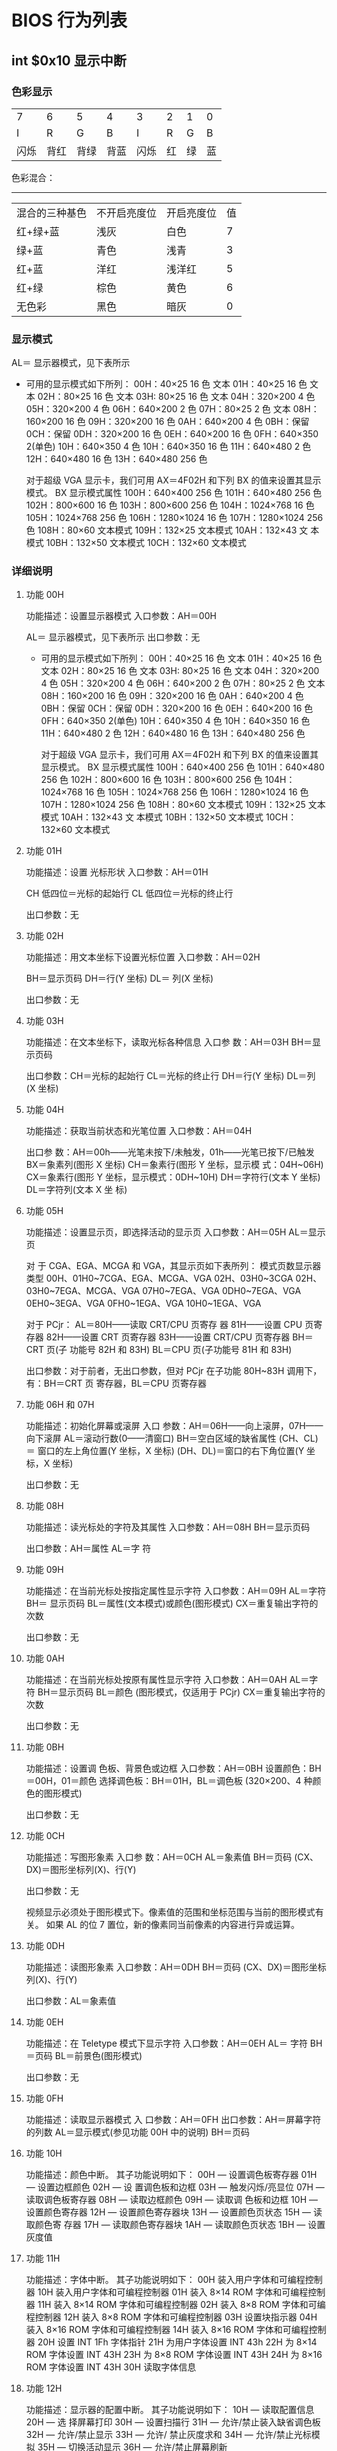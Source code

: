 * BIOS 行为列表         
** int $0x10 显示中断
*** 色彩显示   
 | 7    | 6  | 5  | 4  | 3    | 2  | 1  | 0  |
 | I    | R  | G  | B  | I    | R  | G  | B  |
 | 闪烁 | 背红 | 背绿 | 背蓝 | 闪烁 | 红 | 绿 | 蓝 |

    色彩混合：
    -----------------------------------------------------------
   | 混合的三种基色 | 不开启亮度位 | 开启亮度位 | 值 |
   | 红+绿+蓝       | 浅灰         | 白色       |  7 |
   | 绿+蓝          | 青色         | 浅青       |  3 |
   | 红+蓝          | 洋红         | 浅洋红     |  5 |
   | 红+绿          | 棕色         | 黄色       |  6 |
   | 无色彩         | 黑色         | 暗灰       |  0 |
*** 显示模式
    AL＝ 显示器模式，见下表所示
     
     - 可用的显示模式如下所列：
       00H：40×25 16 色 文本
       01H：40×25 16 色 文本
       02H：80×25 16 色 文本
       03H: 80×25 16 色 文本
       04H：320×200 4 色
       05H：320×200 4 色
       06H：640×200 2 色
       07H：80×25 2 色 文本
       08H：160×200 16 色
       09H：320×200 16 色
       0AH：640×200 4 色
       0BH：保留
       0CH：保留
       0DH：320×200 16 色
       0EH：640×200 16 色
       0FH：640×350 2(单色)
       10H：640×350 4 色
       10H：640×350 16 色
       11H：640×480 2 色
       12H：640×480 16 色
       13H：640×480 256 色

       对于超级 VGA 显示卡，我们可用 AX＝4F02H 和下列 BX 的值来设置其显示模式。
       BX 显示模式属性
       100H：640×400 256 色
       101H：640×480 256 色
       102H：800×600 16 色
       103H：800×600 256 色
       104H：1024×768 16 色
       105H：1024×768 256 色
       106H：1280×1024 16 色
       107H：1280×1024 256 色
       108H：80×60 文本模式
       109H：132×25 文本模式
       10AH：132×43 文 本模式
       10BH：132×50 文本模式
       10CH：132×60 文本模式

*** 详细说明
**** 功能 00H
     功能描述：设置显示器模式
     入口参数：AH＝00H

     AL＝ 显示器模式，见下表所示
     出口参数：无
     
     - 可用的显示模式如下所列：
       00H：40×25 16 色 文本
       01H：40×25 16 色 文本
      02H：80×25 16 色 文本
      03H: 80×25 16 色 文本
      04H：320×200 4 色
      05H：320×200 4 色
      06H：640×200 2 色
      07H：80×25 2 色 文本
      08H：160×200 16 色
      09H：320×200 16 色
      0AH：640×200 4 色
      0BH：保留
      0CH：保留
      0DH：320×200 16 色
      0EH：640×200 16 色
      0FH：640×350 2(单色)
      10H：640×350 4 色
      10H：640×350 16 色
      11H：640×480 2 色
      12H：640×480 16 色
      13H：640×480 256 色

      对于超级 VGA 显示卡，我们可用 AX＝4F02H 和下列 BX 的值来设置其显示模式。
      BX 显示模式属性
      100H：640×400 256 色
      101H：640×480 256 色
      102H：800×600 16 色
      103H：800×600 256 色
      104H：1024×768 16 色
      105H：1024×768 256 色
      106H：1280×1024 16 色
      107H：1280×1024 256 色
      108H：80×60 文本模式
      109H：132×25 文本模式
      10AH：132×43 文 本模式
      10BH：132×50 文本模式
      10CH：132×60 文本模式
**** 功能 01H
     功能描述：设置 光标形状
     入口参数：AH＝01H

     CH 低四位＝光标的起始行
     CL 低四位＝光标的终止行

     出口参数：无
**** 功能 02H
  功能描述：用文本坐标下设置光标位置
  入口参数：AH＝02H

  BH＝显示页码
  DH＝行(Y 坐标)
  DL＝ 列(X 坐标)

  出口参数：无
**** 功能 03H
     功能描述：在文本坐标下，读取光标各种信息
     入口参 数：AH＝03H
     BH＝显示页码

     出口参数：CH＝光标的起始行
     CL＝光标的终止行
     DH＝行(Y 坐标)
     DL＝列 (X 坐标)
**** 功能 04H
     功能描述：获取当前状态和光笔位置
     入口参数：AH＝04H

     出口参 数：AH＝00h——光笔未按下/未触发，01h——光笔已按下/已触发
     BX＝象素列(图形 X 坐标)
     CH＝象素行(图形 Y 坐标，显示模 式：04H~06H)
     CX＝象素行(图形 Y 坐标，显示模式：0DH~10H)
     DH＝字符行(文本 Y 坐标)
     DL＝字符列(文本 X 坐 标)
**** 功能 05H
     功能描述：设置显示页，即选择活动的显示页
     入口参数：AH＝05H
     AL＝显示页


     对 于 CGA、EGA、MCGA 和 VGA，其显示页如下表所列： 模式页数显示器类型
     00H、01H0~7CGA、EGA、MCGA、VGA
     02H、03H0~3CGA
     02H、03H0~7EGA、MCGA、VGA
     07H0~7EGA、VGA
     0DH0~7EGA、VGA
     0EH0~3EGA、VGA
     0FH0~1EGA、VGA
     10H0~1EGA、VGA

     对于 PCjr：
     AL＝80H——读取 CRT/CPU 页寄存 器
     81H——设置 CPU 页寄存器
     82H——设置 CRT 页寄存器
     83H——设置 CRT/CPU 页寄存器
     BH＝CRT 页(子 功能号 82H 和 83H)
     BL＝CPU 页(子功能号 81H 和 83H)

     出口参数：对于前者，无出口参数，但对 PCjr 在子功能 80H~83H 调用下，有：BH＝CRT 页
     寄存器，BL＝CPU 页寄存器
**** 功能 06H 和 07H
     功能描述：初始化屏幕或滚屏
     入口 参数：AH＝06H——向上滚屏，07H——向下滚屏
     AL＝滚动行数(0——清窗口)
     BH＝空白区域的缺省属性
     (CH、CL)＝ 窗口的左上角位置(Y 坐标，X 坐标)
     (DH、DL)＝窗口的右下角位置(Y 坐标，X 坐标)

     出口参数：无
**** 功能 08H
     功能描述：读光标处的字符及其属性
     入口参数：AH＝08H
     BH＝显示页码

     出口参数：AH＝属性
     AL＝字 符
**** 功能 09H
     功能描述：在当前光标处按指定属性显示字符
     入口参数：AH＝09H
     AL＝字符
     BH＝ 显示页码
     BL＝属性(文本模式)或颜色(图形模式)
     CX＝重复输出字符的次数

     出口参数：无
**** 功能 0AH
     功能描述：在当前光标处按原有属性显示字符
     入口参数：AH＝0AH
     AL＝字符
     BH＝显示页码
     BL＝颜色 (图形模式，仅适用于 PCjr)
     CX＝重复输出字符的次数

     出口参数：无
**** 功能 0BH
     功能描述：设置调 色板、背景色或边框
     入口参数：AH＝0BH
     设置颜色：BH＝00H，01＝颜色
     选择调色板：BH＝01H，BL＝调色板 (320×200、4 种颜色的图形模式)
  
     出口参数：无
**** 功能 0CH
     功能描述：写图形象素
     入口参 数：AH＝0CH
     AL＝象素值
     BH＝页码
     (CX、DX)＝图形坐标列(X)、行(Y)

     出口参数：无
     
	 视频显示必须处于图形模式下。像素值的范围和坐标范围与当前的图形模式有关。
	 如果 AL 的位 7 置位，新的像素同当前像素的内容进行异或运算。
**** 功能 0DH
     功能描述：读图形象素
     入口参数：AH＝0DH
     BH＝页码
     (CX、DX)＝图形坐标列(X)、行(Y)
  
     出口参数：AL＝象素值
**** 功能 0EH
     功能描述：在 Teletype 模式下显示字符
     入口参数：AH＝0EH
     AL＝ 字符
     BH＝页码
     BL＝前景色(图形模式)

     出口参数：无
**** 功能 0FH
     功能描述：读取显示器模式
     入 口参数：AH＝0FH
     出口参数：AH＝屏幕字符的列数
     AL＝显示模式(参见功能 00H 中的说明)
     BH＝页码
**** 功能 10H
     功能描述：颜色中断。
     其子功能说明如下：
     00H — 设置调色板寄存器
     01H — 设置边框颜色
     02H — 设 置调色板和边框
     03H — 触发闪烁/亮显位
     07H — 读取调色板寄存器
     08H — 读取边框颜色
     09H — 读取调 色板和边框
     10H — 设置颜色寄存器
     12H — 设置颜色寄存器块
     13H — 设置颜色页状态
     15H — 读取颜色寄 存器
     17H — 读取颜色寄存器块
     1AH — 读取颜色页状态
     1BH — 设置灰度值
**** 功能 11H
     功能描述：字体中断。
     其子功能说明如下：
     00H 装入用户字体和可编程控制器
     10H 装入用户字体和可编程控制器
     01H 装入 8×14 ROM 字体和可编程控制器
     11H 装入 8×14 ROM 字体和可编程控制器
     02H 装入 8×8 ROM 字体和可编程控制器
     12H 装入 8×8 ROM 字体和可编程控制器
     03H 设置块指示器
     04H 装入 8×16 ROM 字体和可编程控制器
     14H 装入 8×16 ROM 字体和可编程控制器
     20H 设置 INT 1Fh 字体指针
     21H 为用户字体设置 INT 43h
     22H 为 8×14 ROM 字体设置 INT 43H
     23H 为 8×8 ROM 字体设置 INT 43H
     24H 为 8×16 ROM 字体设置 INT 43H
     30H 读取字体信息
**** 功能 12H
     功能描述：显示器的配置中断。
     其子功能说明如下：
     10H — 读取配置信息
     20H — 选 择屏幕打印
     30H — 设置扫描行
     31H — 允许/禁止装入缺省调色板
     32H — 允许/禁止显示
     33H — 允许/ 禁止灰度求和
     34H — 允许/禁止光标模拟
     35H — 切换活动显示
     36H — 允许/禁止屏幕刷新
**** 功能 13H
     功能描述：在 Teletype 模式下显示字符串
     入口参数：AH＝13H
     BH＝页码
     BL＝属性(若 AL=00H 或 01H)
     CX＝显示字符串长度
     (DH、DL)＝坐标(行、列)
     ES:BP＝显示字符串的地址 
     AL＝显示输出方式
     0—— 字符串中只含显示字符，其显示属性在 BL 中。显示后，光标位置不变
     1——字符串中只含显示字符，其显示属性在 BL 中。显示后，光标位置改变
     2 ——字符串中含显示字符和显示属性。显示后，光标位置不变
     3——字符串中含显示字符和显示属性。显示后，光标位置改变
     出口参数：无
**** 功能 1AH

     功能描述：读取/设置显示组合编码，仅 PS/2 有效，在此从略
**** 功能 1BH
     功能描述：读取功能/ 状态信息，仅 PS/2 有效，在此从略

** int $0x13 磁盘中断
#+CAPTION:  int 13 磁盘操作
| AH  | 功能                  | 调用参数                                  | 返回参数                                     |
| 00  | 磁盘系统复位          | DL＝驱动器                                | CF＝0——操作成功，AH＝00H                     |
|     |                       | 00H~7FH：软盘                             | 否则，AH＝状态代码                           |
|     |                       | 80H~0FFH：硬盘                            |                                              |
| 01  | 读取磁盘系统状态      | DL＝驱动器                                | AH＝00H，AL＝状态代码，其定义如下：          |
|     |                       | 00H~7FH：软盘                             | 00H — 无错                                   |
|     |                       | 80H~0FFH：硬盘                            | 01H — 非法命令                               |
|     |                       |                                           | 02H — 地址目标未发现                         |
|     |                       |                                           | 03H — 磁盘写保护(软盘)                       |
|     |                       |                                           | 04H — 扇区未发现                             |
|     |                       |                                           | 05H — 复位失败(硬盘)                         |
|     |                       |                                           | 06H — 软盘取出(软盘)                         |
|     |                       |                                           | 07H — 错误的参数表(硬盘)                     |
|     |                       |                                           | 08H — DMA 越界(软盘)                          |
|     |                       |                                           | 09H — DMA 超过 64K 界限                         |
|     |                       |                                           | 0AH — 错误的扇区标志(硬盘)                   |
|     |                       |                                           | 0BH — 错误的磁道标志(硬盘)                   |
|     |                       |                                           | 0CH — 介质类型未发现(软盘)                   |
|     |                       |                                           | 0DH — 格式化时非法扇区号(硬盘)               |
|     |                       |                                           | 0EH — 控制数据地址目标被发现(硬盘)           |
|     |                       |                                           | 0FH — DMA 仲裁越界(硬盘)                      |
|     |                       |                                           | 10H — 不正确的 CRC 或 ECC 编码                   |
|     |                       |                                           | 11H — ECC 校正数据错(硬盘)                    |
|     |                       |                                           | 20H — 控制器失败                             |
|     |                       |                                           | 40H — 查找失败                               |
|     |                       |                                           | 80H — 磁盘超时(未响应)                       |
|     |                       |                                           | AAH — 驱动器未准备好(硬盘)                   |
|     |                       |                                           | BBH — 未定义的错误(硬盘)                     |
|     |                       |                                           | CCH — 写错误(硬盘)                           |
|     |                       |                                           | E0H — 状态寄存器错(硬盘)                     |
|     |                       |                                           | FFH — 检测操作失败(硬盘)                     |
| 02H | 读扇区                | AL＝扇区数                                | CF＝0——操作成功，AH＝00H，AL＝传输的扇区数   |
|     |                       | CH＝柱面                                  | 否则，AH＝状态代码，参见功能号 01H 中的说明    |
|     |                       | CL＝扇区                                  |                                              |
|     |                       | DH＝磁头                                  |                                              |
|     |                       | DL＝驱动器，00H~7FH：软盘；80H~0FFH：硬盘 | (#驱动器,相当于哪块磁盘)        |
|     |                       | ES:BX＝缓冲区的地址                       |                                              |
| 03H | 写扇区                | AL＝扇区数                                | CF＝0——操作成功，AH＝00H，AL＝传输的扇区数   |
|     |                       | CH＝柱面                                  | 否则，AH＝状态代码                           |
|     |                       | CL＝扇区                                  |                                              |
|     |                       | DH＝磁头                                  |                                              |
|     |                       | DL＝驱动器，00H~7FH：软盘；80H~0FFH：硬盘 |                                              |
|     |                       | ES:BX＝缓冲区的地址                       |                                              |
| 04H | 检验扇区              | AH＝04H                                   | CF＝0——操作成功，AH＝00H，AL＝被检验的扇区数 |
|     |                       | AL＝扇区数                                | 否则，AH＝状态代码                           |
|     |                       | CH＝柱面                                  |                                              |
|     |                       | CL＝扇区                                  |                                              |
|     |                       | DH＝磁头                                  |                                              |
|     |                       | DL＝驱动器，00H~7FH：软盘；80H~0FFH：硬盘 |                                              |
|     |                       | ES:BX＝缓冲区的地址                       |                                              |
| 05H | 格式化磁道            | AL＝交替(Interleave)                      | CF＝0——操作成功，AH＝00H                     |
|     |                       | CH＝柱面                                  | 否则，AH＝状态代码                           |
|     |                       | DH＝磁头                                  |                                              |
|     |                       | DL＝驱动器，00H~7FH：软盘；80H~0FFH：硬盘 |                                              |
|     |                       | ES:BX＝地址域列表的地址                   |                                              |
| 06H | 格式化坏磁道          | AL＝交替                                  | CF＝0——操作成功，AH＝00H                     |
|     |                       | CH＝柱面                                  | 否则，AH＝状态代码，参见功能号 01H 中的说明    |
|     |                       | DH＝磁头                                  |                                              |
|     |                       | DL＝80H~0FFH：硬盘                        |                                              |
|     |                       | ES:BX＝地址域列表的地址                   |                                              |
| 07H | 格式化驱动器          | AL＝交替                                  | CF＝0——操作成功，AH＝00H                     |
|     |                       | CH＝柱面                                  | 否则，AH＝状态代码，参见功能号 01H 中的说明    |
|     |                       | DL＝80H~0FFH：硬盘                        |                                              |
| 08H | 读取驱动器参数        | DL＝驱动器，00H~7FH：软盘；80H~0FFH：硬盘 | CF＝1——操作失败，AH＝状态代码                |
|     |                       |                                           | 否则，BL＝01H — 360K                        |
|     |                       |                                           | ＝02H — 1.2M                                 |
|     |                       |                                           | ＝03H — 720K                                 |
|     |                       |                                           | ＝04H — 1.44M                                |
|     |                       |                                           | CH＝柱面数的低 8 位                            |
|     |                       |                                           | CL 的位 7-6＝柱面数的高 2 位                     |
|     |                       |                                           | CL 的位 5-0＝扇区数                            |
|     |                       |                                           | DH＝磁头数                                   |
|     |                       |                                           | DL＝驱动器数                                 |
|     |                       |                                           | ES:DI＝磁盘驱动器参数表地址                  |
| 09H | 初始化硬盘参数        | DL＝80H~0FFH：硬盘                        | CF＝0——操作成功，AH＝00H 否则                 |
|     |                       |                                           | AH＝状态代码，参见功能号 01H 中的说明          |
| 0AH | 读长扇区, 每个扇区    | AL＝扇区数                                |                                              |
|     | 随带四个字节的 ECC 编码 | CH＝柱面                                  | CF＝0——操作成功，AH＝00H，AL＝传输的扇区数   |
|     |                       | CL＝扇区                                  | 否则，AH＝状态代码，参见功能号 01H 中的说明    |
|     |                       | DH＝磁头                                  |                                              |
|     |                       | DL＝80H~0FFH：硬盘                        |                                              |
|     |                       | ES:BX＝缓冲区的地址                       |                                              |
| 0BH | 写长扇区，每个扇区随  | AL＝扇区数                                | CF＝0——操作成功，AH＝00H，AL＝传输的扇区数   |
|     | 带四个字节的 ECC 编码   | CH＝柱面                                  | 否则，AH＝状态代码，参见功能号 01H 中的说明    |
|     |                       | CL＝扇区                                  |                                              |
|     |                       | DH＝磁头                                  |                                              |
|     |                       | DL＝80H~0FFH：硬盘                        |                                              |
|     |                       | ES:BX＝缓冲区的地址                       |                                              |
| 0CH | 查寻                  | CL(7-6 位)＝柱面的高 2 位                    | CF＝0——操作成功，AH＝00H，                   |
|     |                       | DH＝磁头                                  | 否则，AH＝状态代码，参见功能号 01H 中的说明    |
|     |                       | DL＝80H~0FFH：硬盘                        |                                              |
| 0DH | 硬盘系统复位          | DL＝80H~0FFH：硬盘                        | CF＝0——操作成功，AH＝00H，                   |
| 0EH | 读扇区缓冲区          | ES:BX＝缓冲区的地址                       | 出口参数：CF＝0——操作成功                    |
| 0FH | 写扇区缓冲区          | ES:BX＝缓冲区的地址                       | CF＝0——操作成功                              |
| 10H | 读取驱动器状态        | DL＝80H~0FFH：硬盘                        | CF＝0——操作成功，AH＝00H                     |
| 11H | 校准驱动器            | DL＝80H~0FFH：硬盘                        | CF＝0——操作成功，AH＝00H，                   |
| 12H | 控制器 RAM 诊断         |                                           | CF＝0——操作成功，....                        |
| 13H | 控制器驱动诊断        |                                           | CF＝0——操作成功，否则，...                   |
| 14H | 控制器内部诊断        |                                           | CF＝0——操作成功，否则                        |
| 15H | 读取磁盘类型          | DL＝驱动器，00H~7FH：软盘；               | CF＝1——操作失败，AH＝状态代码                |
|     |                       | 80H~0FFH：硬盘                            | AH＝00H — 未安装驱动器                       |
|     |                       |                                           | ＝01H — 无改变线支持的软盘驱动器             |
|     |                       |                                           | ＝02H — 带有改变线支持的软盘驱动器           |
|     |                       |                                           | ＝03H — 硬盘，CX:DX＝512 字节的扇区数         |
| 16H | 读取磁盘变化状态      | DL＝00H~7FH：软盘                         | CF＝0——磁盘未改变，AH＝00H                   |
|     |                       |                                           | 否则，AH＝06H，参见功能号 01H 中的说明         |
| 17H | 设置磁盘类型          | DL＝00H~7FH：软盘 AL＝00H — 未用          | CF＝0——操作成功，AH＝00H，                   |
|     |                       | ＝01H — 360K 在 360K 驱动器中                | 否则，AH＝状态编码，参见功能号 01H 中的说明    |
|     |                       | ＝02H — 360K 在 1.2M 驱动器中                |                                              |
|     |                       | ＝03H — 1.2M 在 1.2M 驱动器中                |                                              |
|     |                       | ＝04H — 720K 在 720K 驱动器中                |                                              |
| 18H | 设置格式化媒体类型    | CH＝柱面数                                | CF＝0——操作成功，AH＝00H，                   |
|     |                       | CL＝每磁道的扇区数                        | ES:DI＝介质类型参数表地址，                  |
|     |                       | DL＝00H~7FH：软盘                         | 否则，AH＝状态编码，参见功能号 01H 中的说明    |
| 19H | 磁头保护，仅在 PS/2    |                                           |                                              |
| 1AH | 格式化 ESDI 驱动器      | 仅在 PS/2 中有效，在此从略                  |                                              |

** int $0x16 键盘中断
| AH  | 功能                                | 调用参数                           | 返回值                           |
| 00H | 读取键盘输入                        |                                    | AL 字符的 ASCII                   |
|     | 按键按下才返回                      |                                    | AH 扫描码                        |
| 01H | 确认键盘键入字符                    |                                    | AL 字符的 ASCII                   |
|     |                                     |                                    | AH Scan code                     |
|     |                                     |                                    | ZF=1 未键入字符,无返回           |
|     |                                     |                                    | ZF=0 NZ,返回上面的               |
| 02H | Return shift-flag status            |                                    | AL Current shift status          |
|     |                                     |                                    | 7 6 5 4 3 2 1 0                  |
|     |                                     |                                    | Ins,Capa,Num,Scrol,Alt,C,左 S,右 S |
| 03H | Set typematic rate and delay        | AL 05 (subfunction number)         |                                  |
|     |                                     | BL 00H through 1FH, typematic rate |                                  |
|     |                                     | (30 charßsec to 2 char/sec)        |                                  |
|     |                                     | BH Delay rate:                     |                                  |
|     |                                     | 00h = 250 ms                       |                                  |
|     |                                     | 01h = 500 ms                       |                                  |
|     |                                     | 02h = 750 ms                       |                                  |
|     |                                     | 03h = 1000 ms                      |                                  |
|     |                                     | 04h to 07h = Reserved              |                                  |
| 05h | Add key to Keyboard buffer          | CL ASCII code                      | If Carry = 1:                    |
|     |                                     | CH Scan code                       | AL Keyboard buffer full          |
| 10h | Read extended character from buffer |                                    | AL ASCII keystroke pressed       |
|     |                                     |                                    | AH Scan code of key              |
| 11h | Return extended buffer status       |                                    | AL ASCII keystroke pressed       |
|     |                                     |                                    | AH Scan code of key              |
|     |                                     |                                    | ZF No keystroke available        |
|     |                                     |                                    | NZ Keystroke in buffer           |
| 12h | Return extended shift status        |                                    | AL Shift status:                 |
|     |                                     |                                    | Bit 7 1 = Sys Req pressed        |
|     |                                     |                                    | Bit 6 1 = Caps Lock active       |
|     |                                     |                                    | Bit 5 1 = Num Lock active        |
|     |                                     |                                    | Bit 4 1 = Scroll Lock active     |
|     |                                     |                                    | Bit 3 1 = Right Alt active       |
|     |                                     |                                    | Bit 2 1 = Right Ctrl active      |
|     |                                     |                                    | Bit 1 1 = Left Alt active        |
|     |                                     |                                    | Bit 0 1 = Left Ctrl active       |
|     |                                     |                                    | AH Extended shift status:        |
|     |                                     |                                    | Bit 7 1 = Insert active          |
|     |                                     |                                    | Bit 6 1 = Caps Lock active       |
|     |                                     |                                    | Bit 5 1 = Num Lock active        |
|     |                                     |                                    | Bit 4 1 = Scroll Lock active     |
|     |                                     |                                    | Bit 3 1 = Alt pressed            |
|     |                                     |                                    | Bit 2 1 = Ctrl pressed           |
|     |                                     |                                    | Bit 1 1 = Left Shift pressed     |
|     |                                     |                                    | Bit 0 1 = Right Shift pressed    |

* Linux 系统调用   
  ebx, ecx, edx, esi 和 edi 按照顺序存放前五个参数,返回值 eax
  locate unistd_32 /unistd_64
  [[file:/usr/include/x86_64-linux-gnu/asm/unistd_32.h][列表]] /usr/include/x86_64-linux-gnu/asm/unistd_32.h
** 进程控制
  | 指令名                 | %eax | 备注                                        |                         |
  |------------------------+------+---------------------------------------------+-------------------------|
  | fork                   |    2 | 创建一个新进程                              |                         |
  | clone                  |      | 按指定条件创建子进程                        |                         |
  | execve                 |      | 运行可执行文件                              |                         |
  | exit                   |    1 | 中止进程                                    | void _exit(int status); |
  | _exit                  |      | 立即中止当前进程                            |                         |
  | getdtablesize          |      | 进程所能打开的最大文件数                    |                         |
  | getpgid                |      | 获取指定进程组标识号                        |                         |
  | setpgid                |      | 设置指定进程组标志号                        |                         |
  | getpgrp                |      | 获取当前进程组标识号                        |                         |
  | setpgrp                |      | 设置当前进程组标志号                        |                         |
  | getpid                 |   20 | 获取进程标识号                              |                         |
  | getppid                |      | 获取父进程标识号                            |                         |
  | getpriority            |      | 获取调度优先级                              |                         |
  | setpriority            |      | 设置调度优先级                              |                         |
  | modify_ldt             |      | 读写进程的本地描述表                        |                         |
  | nanosleep              |      | 使进程睡眠指定的时间                        |                         |
  | nice                   |      | 改变分时进程的优先级                        |                         |
  | pause                  |      | 挂起进程，等待信号                          |                         |
  | personality            |      | 设置进程运行域                              |                         |
  | prctl                  |      | 对进程进行特定操作                          |                         |
  | ptrace                 |      | 进程跟踪                                    |                         |
  | sched_get_priority_max |      | 取得静态优先级的上限                        |                         |
  | sched_get_priority_min |      | 取得静态优先级的下限                        |                         |
  | sched_getparam         |      | 取得进程的调度参数                          |                         |
  | sched_getscheduler     |      | 取得指定进程的调度策略                      |                         |
  | sched_rr_get_interval  |      | 取得按 RR 算法调度的实时进程的时间片长度    |                         |
  | sched_setparam         |      | 设置进程的调度参数                          |                         |
  | sched_setscheduler     |      | 设置指定进程的调度策略和参数                |                         |
  | sched_yield            |      | 进程主动让出处理器,并将自己等候调度队列队尾 |                         |
  | vfork                  |      | 创建一个子进程，以供执行新程序              |                         |
  | wait                   |      | 等待子进程终止                              |                         |
  | waitpid                |      | 等待指定子进程终止                          |                         |
  | capget                 |      | 获取进程权限                                |                         |
  | capset                 |      | 设置进程权限                                |                         |
  | getsid                 |      | 获取会晤标识号                              |                         |
  | setsid                 |      | 设置会晤标识号                              |                         |
** 文件系统控制
*** 文件读写操作
  | 指令名    | %eax | 备注                           |                                                          |
  |-----------+------+--------------------------------+----------------------------------------------------------|
  | fcntl     |      | 文件控制                       |                                                          |
  | open      |    5 | 打开文件                       |                                                          |
  | creat     |    8 | 创建新文件                     |                                                          |
  | close     |    6 | 关闭文件描述字                 |                                                          |
  | read      |    3 | 读文件                         |                                                          |
  | write     |    4 | 写文件                         | ssize_t write(int fd, const void *buf, size_t count); |
  | readv     |      | 从文件读入数据到缓冲数组中     |                                                          |
  | writev    |      | 将缓冲数组里的数据写入文件     |                                                          |
  | pread     |      | 对文件随机读                   |                                                          |
  | pwrite    |      | 对文件随机写                   |                                                          |
  | lseek     |   19 | 移动文件指针                   |                                                          |
  | _llseek   |      | 在 64 位地址空间里移动文件指针 |                                                          |
  | dup       |   41 | 复制已打开的文件描述字         |                                                          |
  | dup2      |      | 按指定条件复制文件描述字       |                                                          |
  | flock     |      | 文件加/解锁                    |                                                          |
  | poll      |      | I/O 多路转换                   |                                                          |
  | truncate  |      | 截断文件                       |                                                          |
  | ftruncate |      | 参见 truncate                  |                                                          |
  | umask     |      | 设置文件权限掩码               |                                                          |
  | fsync     |      | 把文件在内存中的部分写回磁盘   |                                                          |
  |           |      |                                |                                                          |
*** 文件系统操作
  | 指令名   | %eax | 备注                   |
  |----------+------+------------------------|
  | access   |      | 确定文件的可存取性     |
  | chdir    |   12 | 改变当前工作目录       |
  | fchdir   |      | 参见 chdir              |
  | chmod    |      | 改变文件方式           |
  | fchmod   |      | 参见 chmod              |
  | chown    |      | 改变文件的属主或用户组 |
  | fchown   |      | 参见 chown              |
  | lchown   |      | 参见 chown              |
  | chroot   |      | 改变根目录             |
  | stat     |      | 取文件状态信息         |
  | lstat    |      | 参见 stat               |
  | fstat    |      | 参见 stat               |
  | statfs   |      | 取文件系统信息         |
  | fstatfs  |      | 参见 statfs             |
  | readdir  |      | 读取目录项             |
  | getdents |      | 读取目录项             |
  | mkdir    |   39 | 创建目录               |
  | mknod    |      | 创建索引节点           |
  | rmdir    |      | 删除目录               |
  | rename   |      | 文件改名               |
  | link     |      | 创建链接               |
  | symlink  |      | 创建符号链接           |
  | unlink   |      | 删除链接               |
  | readlink |      | 读符号链接的值         |
  | mount    |      | 安装文件系统           |
  | umount   |      | 卸下文件系统           |
  | ustat    |      | 取文件系统信息         |
  | utime    |      | 改变文件的访问修改时间 |
  | quotactl |      | 控制磁盘配额           |
  |          |      |                        |
** 系统控制
   
  | 指令名        | %eax | 备注                                     |
  | ioctl         |   54 | I/O 总控制函数                            |
  | _sysctl       |      | 读/写系统参数                            |
  | acct          |      | 启用或禁止进程记账                       |
  | getrlimit     |      | 获取系统资源上限                         |
  | setrlimit     |      | 设置系统资源上限                         |
  | getrusage     |      | 获取系统资源使用情况                     |
  | uselib        |      | 选择要使用的二进制函数库                 |
  | ioperm        |      | 设置端口 I/O 权限                          |
  | iopl          |      | 改变进程 I/O 权限级别                      |
  | outb          |      | 低级端口操作                             |
  | reboot        |      | 重新启动                                 |
  | swapon        |      | 打开交换文件和设备                       |
  | swapoff       |      | 关闭交换文件和设备                       |
  | bdflush       |      | 控制 bdflush 守护进程                      |
  | sysfs         |      | 取核心支持的文件系统类型                 |
  | sysinfo       |      | 取得系统信息                             |
  | adjtimex      |      | 调整系统时钟                             |
  | alarm         |      | 设置进程的闹钟                           |
  | getitimer     |      | 获取计时器值                             |
  | setitimer     |      | 设置计时器值                             |
  | gettimeofday  |      | 取时间和时区                             |
  | settimeofday  |      | 设置时间和时区                           |
  | stime         |      | 设置系统日期和时间                       |
  | time          |      | 取得系统时间                             |
  | times         |      | 取进程运行时间                           |
  | uname         |      | 获取当前 UNIX 系统的名称、版本和主机等信息 |
  | vhangup       |      | 挂起当前终端                             |
  | nfsservctl    |      | 对 NFS 守护进程进行控制                    |
  | vm86          |      | 进入模拟 8086 模式                         |
  | create_module |      | 创建可装载的模块项                       |
  | delete_module |      | 删除可装载的模块项                       |
  | init_module   |      | 初始化模块                               |
  | query_module  |      | 查询模块信息                             |
** 内存管理
   
  | 指令名      | %eax | 备注                         |
  | brk         |45    | 改变数据段空间的分配         |
  | mlock       |      | 内存页面加锁                 |
  | munlock     |      | 内存页面解锁                 |
  | mlockall    |      | 调用进程所有内存页面加锁     |
  | munlockall  |      | 调用进程所有内存页面解锁     |
  | mmap        |      | 映射虚拟内存页               |
  | munmap      |      | 去除内存页映射               |
  | mremap      |      | 重新映射虚拟内存地址         |
  | msync       |      | 将映射内存中的数据写回磁盘   |
  | mprotect    |      | 设置内存映像保护             |
  | getpagesize |      | 获取页面大小                 |
  | sync        |      | 将内存缓冲区数据写回硬盘     |
  | cacheflush  |      | 将指定缓冲区中的内容写回磁盘 |
  |             |      |                              |
** 网络管理
   getdomainname	取域名
   setdomainname	设置域名
   gethostid	获取主机标识号
   sethostid	设置主机标识号
   gethostname	获取本主机名称
   sethostname	设置主机名称
** socket 控制
   socketcall	socket 系统调用
   socket	建立 socket
   bind	绑定 socket 到端口
   connect	连接远程主机
   accept	响应 socket 连接请求
   send	通过 socket 发送信息
   sendto	发送 UDP 信息
   sendmsg	参见 send
   recv	通过 socket 接收信息
   recvfrom	接收 UDP 信息
   recvmsg	参见 recv
   listen	监听 socket 端口
   select	对多路同步 I/O 进行轮询
   shutdown	关闭 socket 上的连接
   getsockname	取得本地 socket 名字
   getpeername	获取通信对方的 socket 名字
   getsockopt	取端口设置
   setsockopt	设置端口参数
   sendfile	在文件或端口间传输数据
   socketpair	创建一对已联接的无名 socket
** 用户管理
   getuid	获取用户标识号
   setuid	设置用户标志号
   getgid	获取组标识号
   setgid	设置组标志号
   getegid	获取有效组标识号
   setegid	设置有效组标识号
   geteuid	获取有效用户标识号
   seteuid	设置有效用户标识号
   setregid	分别设置真实和有效的的组标识号
   setreuid	分别设置真实和有效的用户标识号
   getresgid	分别获取真实的,有效的和保存过的组标识号
   setresgid	分别设置真实的,有效的和保存过的组标识号
   getresuid	分别获取真实的,有效的和保存过的用户标识号
   setresuid	分别设置真实的,有效的和保存过的用户标识号
   setfsgid	设置文件系统检查时使用的组标识号
   setfsuid	设置文件系统检查时使用的用户标识号
   getgroups	获取后补组标志清单
   setgroups	设置后补组标志清单
** 进程间通信
   ipc	进程间通信总控制调用
*** 信号
    sigaction	设置对指定信号的处理方法
    sigprocmask	根据参数对信号集中的信号执行阻塞/解除阻塞等操作
    sigpending	为指定的被阻塞信号设置队列
    sigsuspend	挂起进程等待特定信号
    signal	参见 signal
    kill	向进程或进程组发信号
    *sigblock	向被阻塞信号掩码中添加信号,已被 sigprocmask 代替
    *siggetmask	取得现有阻塞信号掩码,已被 sigprocmask 代替
    *sigsetmask	用给定信号掩码替换现有阻塞信号掩码,已被 sigprocmask 代替
    *sigmask	将给定的信号转化为掩码,已被 sigprocmask 代替
    *sigpause	作用同 sigsuspend,已被 sigsuspend 代替
    sigvec	为兼容 BSD 而设的信号处理函数,作用类似 sigaction
    ssetmask	ANSI C 的信号处理函数,作用类似 sigaction
*** 消息
    msgctl	消息控制操作
    msgget	获取消息队列
    msgsnd	发消息
    msgrcv	取消息
*** 管道
    | pipe | 42 | 创建管道 |
    |      |    |          |
*** 信号量
    semctl	信号量控制
    semget	获取一组信号量
    semop	信号量操作
*** 共享内存
    shmctl	控制共享内存
    shmget	获取共享内存
    shmat	连接共享内存
    shmdt	拆卸共享内存

* BIOS 中断   
** 硬盘服务 int 13 硬盘服务
   中断 INT13 功能及用法分析 

INT 13H，AH=00H 软、硬盘控制器复位 

说明： 
此功能复位磁盘（软盘和硬盘）控制器板和磁盘驱动器，它在磁盘控制器 
芯片上完成复位操场作并在磁盘进行所需的操作之前做一系列用于磁盘校准的 
磁盘操作。 
当磁盘 I/O 功能调用出现错误时，需要调用此功能，此刻复位功能将使 BIOS 
象该磁盘重新插入一样检查驱动器中磁盘状态，并将磁头校准使之在应该在的 
位置上。 
此功能调用不影响软盘或硬盘上的数据。 
入口参数： 
AH=00H 指明调用复位磁盘功能。 
DL 需要复位的驱动器号。 
返回参数： 
若产生错误，进位标志 CF=1，错误码在 AH 寄存器。 
详情请见磁盘错误状态返回码一文。 
示例： 
C_SEG SEGMENT PUBLIC 
ASSUME CS:C_SEG,DS:C_SEG 
ORG 100H 
START: MOV AH, 00H 
MOV DL, 80H 
INT 13H 
;复位硬盘 C 
JC ERROR 
…… 
ERROR: …… 
C_SEG ENDS 
END START 

INT 13H，AH=02H 读扇区说明： 
调用此功能将从磁盘上把一个或更多的扇区内容读进存贮器。因为这是一个 
低级功能，在一个操作中读取的全部扇区必须在同一条磁道上（磁头号和磁道号 
相同）。BIOS 不能自动地从一条磁道末尾切换到另一条磁道开始，因此用户必须 
把跨多条磁道的读操作分为若干条单磁道读操作。 
入口参数： 
AH=02H 指明调用读扇区功能。 
AL 置要读的扇区数目，不允许使用读磁道末端以外的数值，也不允许 
使该寄存器为 0。 
DL 需要进行读操作的驱动器号。 
DH 所读磁盘的磁头号。 
CH 磁道号的低 8 位数。 
CL 低 5 位放入所读起始扇区号，位 7-6 表示磁道号的高 2 位。 
ES:BX 读出数据的缓冲区地址。 
返回参数： 
如果 CF=1，AX 中存放出错状态。读出后的数据在 ES:BX 区域依次排列。 
详情请参见磁盘错误状态返回码一文。 
示例： 
C_SEG SEGMENT PUBLIC 
ASSUME CS:C_SEG,DS:C_SEG 
ORG 100H 
START: JMP READ 
BUFFER DB 512 DUP(0) 
READ: PUSH CS 
POP ES 
MOV BX, OFFSET BUFFER 
MOV AX, 0201H 
MOV CX, 0001H 
MOV DX, 0000H 
INT 13H 
;读软盘 A, 0 面 0 道 1 扇区 
;读出后数据在 BUFFER 中 
JC ERROR 
…… 
ERROR: …… 
C_SEG ENDS 
END START 

INT 13H，AH=03H 写扇区 

说明： 
调用此功能将从磁盘上把一个或更多的扇区内容写入驱动器。因为这 
是一个低级功能，在一个写入操作中的全部扇区必须在同一条磁道上（磁 
头号和磁道号相同）。BIOS 不能自动地从一条磁道末尾切换到另一条磁道 
开始，因此用户必须把跨多条磁道的写操作分为若干条单磁道写操作。 
入口参数： 
AH=03H 指明调用写扇区功能。 
AL 置要写的扇区数目，不允许使用超出磁道末端以外的数值， 
也不允许使该寄存器为 0。 
DL 需要进行写操作的驱动器号。 
DH 所写磁盘的磁头号。 
CH 磁道号的低 8 位数。 
CL 低 5 位放入所读起始扇区号，位 7-6 表示磁道号的高 2 位。 
ES:BX 放置写入数据的存贮区地址。 
返回参数： 
如果 CF=1，AX 中存放出错状态。 
详情请参见磁盘错误状态返回码一文。 
示例： 
C_SEG SEGMENT PUBLIC 
ASSUME CS:C_SEG,DS:C_SEG 
ORG 100H 
START: JMP WRITE 
BUFFER DB 512 DUP(0FFH) 
WRITE: PUSH CS 
POP ES 
MOV BX, OFFSET BUFFER 
MOV AX, 0301H 
MOV CX, 0001H 
MOV DX, 0000H 
INT 13H 
;写入软盘 A, 0 面 0 道 1 扇区 
;把此扇区数据全部置为 0FFH 
JC ERROR 
…… 
ERROR: …… 
C_SEG ENDS 
END START 
INT 13H，AH=04H 检测扇区 

说明： 
这个功能检测磁盘上 1 个或更多的扇区。这个验证测试不是把磁盘上的 
数据和内存中的数据进行比较，而只是简单地确定读出的数据有无 CRC 错误。 
这个功能可用来验证驱动器中的软盘版。如果盘片的格式正确，CF=0。 
入口参数： 
AH=03H 指明调用检测扇区功能。 
AL 置要检测的连续扇区数目，不允许使用超出磁道末端以外的 
数值，也不允许使该寄存器为 0。 
DL 需要进行检测的驱动器号。 
DH 磁盘的磁头号。 
CH 磁道号的低 8 位数。 
CL 低 5 位放入起始扇区号，位 7-6 表示磁道号的高 2 位。 
返回参数： 
如果 CF=1，AX 中存放出错状态。CF=0，检测正确。 
详情请参见磁盘错误状态返回码一文。 
示例： 
C_SEG SEGMENT PUBLIC 
ASSUME CS:C_SEG,DS:C_SEG 
ORG 100H 
START: MOV AX, 0401H 
MOV CX, 0001H 
MOV DX, 0000H 
INT 13H 
;检测软盘 A, 0 面 0 道 1 扇区 
JC ERROR 
…… 
ERROR: …… 
C_SEG ENDS 
END START 

磁盘错误状态返回码: 

磁盘错误状态 

AH= 
00H 未出错 
01H 非法功能调用命令区。 
02H 地址标记损坏，扇区标识（ID）无效或未找到。 
03H 企图对有写保护的软盘执行写操作。 
04H 所寻找的扇区没找到。 
05H 复位操作失败。 
06H 无介质。 
07H 初始化错误，数据未存在 DMA 的 64K 缓冲区内。 
08H DMA 故障 
09H DMA 边界错误，数据未存在 DMA 的 64K 缓冲区内。 
0AH 检测出错误码率的扇区标志。 
0BH 所寻找的磁道没找到。 
0CH 介质类型没发现。 
0DH 扇区号有问题。 
0EH 发现控制数据地址标记。 
0FH 超出 DMA 边界 
10H 读磁盘时奇偶校验错，且纠错码（EDC）不能纠正。 
11H 读磁盘时奇偶校验错，但纠错码（EDC）已纠正错误。 
20H 控制器错。 
40H 查找操作无效。 
80H 超时错误，驱动器不响应。 
AAH 驱动器未准备好。 
BBH 不明错误。 
CCH 被选驱动器出现写故障。 
E0H 错误寄存器是零 
FFH 非法操作。 
** 显示服务 int 10h
*** wen
使用 BIOS 显示服务（Video Service）--INT 10H，下面主要探究字符显示模式。

BIOS 中断在保护模式下是不能用的，故不能在 Linux 中测试，所以写了个简单的 boot loader，并在虚拟机中运行程序。



1.以电传的方式写入字符串（AH=0x13）
------------------------------------------------------------------
			INT 0x10 功能 0x13
--------------------------------------------------------------
描述：
	以电传打字机的方式显示字符串
接受参数：
	AH			0x13
	AL			显示模式
	BH			视频页
	BL			属性值（如果 AL=0x00 或 0x01）
	CX			字符串的长度
	DH,DL		屏幕上显示起始位置的行、列值
	ES:BP		字符串的段:偏移地址
返回值：
	无
显示模式（AL）：
	0x00:字符串只包含字符码，显示之后不更新光标位置，属性值在 BL 中
	0x01:字符串只包含字符码，显示之后更新光标位置，属性值在 BL 中
	0x02:字符串包含字符码及属性值，显示之后不更新光标位置
	0x03:字符串包含字符码及属性值，显示之后更新光标位置
-------------------------------------------------------------------

示例：
# A bootsect, which print a string by BIOS interrupt video services(int 0x10)
.section .text
.global _start
.code16
_start:
	movw	%cx,	%ax
	movw	%ax,	%ds
	movw	%ax,	%es
	movw	$msgstr,%bp
	movw	len,	%cx
	movb	$0x05,	%dh
	movb	$0x08,	%dl
	movb	$0x01,	%al
	movb	$0x13,	%ah
	movb	$0x01,	%bl
	movb	$0x00,	%bh
	int		$0x10
1:
	jmp		1b
msgstr:
	.asciz	"Hello babyos(print by BIOS int 0x10:0x13, mode 0x01)!"
len:
	.int	. - msgstr
	.org	0x1fe,	0x90
	.word	0xaa55
makefile:
all: boot.img
boot.o: boot.s
	as -o $@ $<
boot: boot.o
	ld --oformat binary -N -Ttext 0x7c00 -o $@ $<
boot.img: boot
	dd if=boot of=boot.img bs=512 count=1
 
clean:
	rm ./boot ./boot.img ./boot.o

运行：




2.通过功能号 0x09 探究色彩控制
上面的显示为什么是红色呢？我们可以通过实验来看一下颜色控制。

------------------------------------------------------------------------
			INT 0x10 功能 0x09
-------------------------------------------------------------------
描述：
	显示字符并设置其属性
接受参数：
	AH			0x09
	AL			字符的 ASCII 码
	BH			视频页
	BL			属性值
	CX			重复次数
返回值：
	无
注意：
	在显示字符之后并不前进光标。在文本和图形模式下均可调用该功能
	显示完字符后，如果还要继续显示字符，必须调用 INT 0x10 功能 0x02 前进光标
-------------------------------------------------------------------------
 
------------------------------------------------------------------------
			INT 0x10 功能 0x02
-------------------------------------------------------------------
描述：
	把光标定位在选定视频页的特定行列位置
接受参数：
	AH			0x02
	DH，DL		行、列值
	BH			视频页
返回值：
	无
注意：
	在 80x25 模式下，DH 范围 0～24，DL 范围 0～79
-------------------------------------------------------------------------

示例：

实现一个从第 4 行～7 行，第 8 列～71 列，显示‘A’～‘Z’的程序，共显示 256 个字符，使用 BL（0～255）

C 伪代码：
cx = 0x04;
bh = 0x00;
 
dh = 0x04;
dl = 0x08;
al = 'A';
 
for (bl = 0; bl < 256; bl++)
{
	print_char();
	
	al++;
	if (al == 'Z')
		al = 'A';
	
	dl++;
	if (dl == 72)
	{
		dh++;
		dl = 4;
	}
	
	set_cursor();
}
汇编代码：
# A bootsect, which print a colorful chars by BIOS INT 0x10, 0x09
 
.section .text
.global _start
.code16
 
_start:
	movw	%cx,	%ax
	movw	%ax,	%ds
	movw	%ax,	%es
 
	movw	$0x01,	%cx		# 字符显示重复次数
	movb	$0x00,	%bh		# 视频页
	
	movb	$0x04,	%dh		# 显示起始行
	movb	$0x08,	%dl		# 显示起始列
	
	movb	$'A',	%al		# 显示字符
	movb	$0x00,	%bl		# 属性值
 
1:
	call	print_char
	incb	%al
	cmpb	$'Z',	%al
	jne		2f
	movb	$'A',	%al
2:	
	incb	%dl
	cmpb	$72,	%dl
	jne		3f
	movb	$8,		%dl
	incb	%dh
3:
	call	set_cursor
	incb	%bl
	cmp		$256,	%bl
	jne		1b
	jmp		1f
 
print_char:
	movb	$0x09,	%ah
	int		$0x10
	ret
 
set_cursor:
	movb	$0x02,	%ah
	int		$0x10
	ret
 
1:
	jmp		1b
 
	.org	0x1fe,	0x90
	.word	0xaa55

结果：


可以显式地验证色彩控制 BL：
7		6		5		4		3		2		1		0
I       R		G		B		I		R		G		B
闪烁    R		G		B		I		R		G		B

如上图所示，7～4 位为背景色，I 表示高亮，RGB 表示红绿蓝，若显卡支持闪烁，则位 7 表示是否闪烁。
色彩混合：
-----------------------------------------------------------
混合的三种基色		不开启亮度位		开启亮度位
-------------------------------------------------------
红+绿+蓝			浅灰				白色
绿+蓝				青色				浅青
红+蓝				洋红				浅洋红
红+绿				棕色				黄色
无色彩				黑色				暗灰
-----------------------------------------------------------

3.清屏
可以发现屏幕上有许多 Bochs 的打印信息，看着不爽，想办法去掉它们。

利用 0x06 号功能，上卷全部行，则可清屏。

-----------------------------------------------------------
INT 0x10 功能 0x06
------------------------------------------------------
描述：
上卷窗口
参数：
AH 6
AL 上卷的行数（0 表示全部）
BH 空白区域的视频属性
CH，CL 窗口左上角的行列位置
DH，DL 窗口右下角的行列位置
返回值：
无
------------------------------------------------------------
示例：

# A bootsect, which print a colorful chars by BIOS INT 0x10, 0x09
 
.section .text
.global _start
.code16
 
_start:
	movw	%cx,	%ax
	movw	%ax,	%ds
	movw	%ax,	%es
 
	call	clear_screen	# 清屏
 
	movw	$0x01,	%cx		# 字符显示重复次数
	movb	$0x00,	%bh		# 视频页
	
	movb	$0x04,	%dh		# 显示起始行
	movb	$0x08,	%dl		# 显示起始列
	
	movb	$'A',	%al		# 显示字符
	movb	$0x00,	%bl		# 属性值
 
1:
	call	print_char		# 打印字符
	incb	%al				# 下一个字符
	cmpb	$'Z',	%al		# 是否该重新从‘A’开始
	jne		2f
	movb	$'A',	%al
2:	
	incb	%dl				# 下一个位置
	cmpb	$72,	%dl		# 是否到下一行
	jne		3f
	movb	$8,		%dl
	incb	%dh
3:
	call	set_cursor		# 设置光标位置
	incb	%bl				# 下一种属性
	cmp		$0,		%bl		# 是否 256 种属性用完
	jne		1b
	jmp		1f				# 结束
 
clear_screen:				# 清屏函数
	movb	$0x06,	%ah		# 功能号 0x06
	movb	$0,		%al		# 上卷全部行，即清屏
	movb	$0,		%ch		# 左上角行
	movb	$0,		%ch		# 左上角列	
	movb	$24,	%dh		# 右下角行
	movb	$79,	%dl		# 右下角列
	movb	$0x07,	%bh		# 空白区域属性
	int		$0x10
	ret
 
print_char:
	movb	$0x09,	%ah		# 功能号 0x09
	int		$0x10
	ret
 
set_cursor:
	movb	$0x02,	%ah		# 功能号 0x02
	int		$0x10
	ret
 
1:
	jmp		1b
 
	.org	0x1fe,	0x90
	.word	0xaa55

结果：




4.直接写显存绘制字符串：
示例：
#---------------------------------------------------------------
# 直接写显存显示一些文字函数：
#	显示计算机当前工作的显示模式	
draw_some_text:
	# 设置 ES，DS 的值
	movw	$VIDEO_SEG_TEXT,%ax
	movw	%ax,			%es
	xorw	%ax,			%ax
	movw	%ax,			%ds
 
 
	# 计算字符显示位置的显存地址(目标地址)
	movw	$((80*TEXT_ROW+TEXT_COL) * 2),	%di
	
	# 源字符串地址
	leaw	msgstr,			%si
	
	movb	$TEXT_COLOR,	%al		# 属性值（颜色）
	movw	len,			%cx		# 显示的字符个数
 
 
draw_a_char:			
	movsb
	stosb
	loop	draw_a_char
 
 

--------------------- 
作者：孤舟钓客 
来源：CSDN 
原文：https://blog.csdn.net/guzhou_diaoke/article/details/8397658 
版权声明：本文为博主原创文章，转载请附上博文链接！
